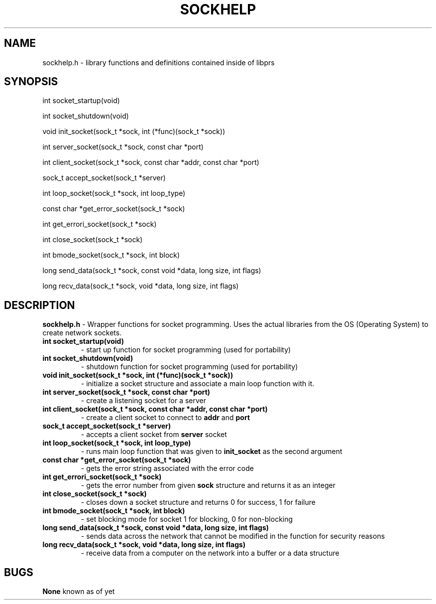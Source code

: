 .TH SOCKHELP 3
.SH NAME
sockhelp.h - library functions and definitions contained inside of libprs
.SH SYNOPSIS
int socket_startup(void)
  
int socket_shutdown(void)
  
void init_socket(sock_t *sock, int (*func)(sock_t *sock))
  
int server_socket(sock_t *sock, const char *port)
  
int client_socket(sock_t *sock, const char *addr, const char *port)
  
sock_t accept_socket(sock_t *server)
  
int loop_socket(sock_t *sock, int loop_type)
  
const char *get_error_socket(sock_t *sock)
  
int get_errori_socket(sock_t *sock)
  
int close_socket(sock_t *sock)
  
int bmode_socket(sock_t *sock, int block)
  
long send_data(sock_t *sock, const void *data, long size, int flags)
  
long recv_data(sock_t *sock, void *data, long size, int flags)
  
.SH DESCRIPTION
.B sockhelp.h
- Wrapper functions for socket programming. Uses the actual libraries
from the OS (Operating System) to create network sockets.
.TP
.B int socket_startup(void)
- start up function for socket programming (used for portability)
.TP
.B int socket_shutdown(void)
- shutdown function for socket programming (used for portability)\fR
.TP
.B void init_socket(sock_t *sock, int (*func)(sock_t *sock))
- initialize a socket structure and associate a main loop function with
it.
.TP
.B int server_socket(sock_t *sock, const char *port)
- create a listening socket for a server
.TP
.B int client_socket(sock_t *sock, const char *addr, const char *port)
- create a client socket to connect to
.B addr
and
.B port
.TP
.B sock_t accept_socket(sock_t *server)
- accepts a client socket from
.B server
socket
.TP
.B int loop_socket(sock_t *sock, int loop_type)
- runs main loop function that was given to
.B init_socket
as the second argument
.TP
.B const char *get_error_socket(sock_t *sock)
- gets the error string associated with the error code
.TP
.B int get_errori_socket(sock_t *sock)
- gets the error number from given
.B sock
structure and returns it as an integer
.TP
.B int close_socket(sock_t *sock)
- closes down a socket structure and returns 0 for success, 1 for failure
.TP
.B int bmode_socket(sock_t *sock, int block)
- set blocking mode for socket 1 for blocking, 0 for non-blocking
.TP
.B long send_data(sock_t *sock, const void *data, long size, int flags)
- sends data across the network that cannot be modified in the function
for security reasons
.TP
.B long recv_data(sock_t *sock, void *data, long size, int flags)
- receive data from a computer on the network into a buffer or a data structure
.SH BUGS
.B None
known as of yet
